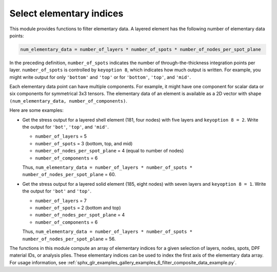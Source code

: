 .. _select_indices:

Select elementary indices
-------------------------

This module provides functions to filter elementary data.
A layered element has the following number of elementary data points:

.. code::

    num_elementary_data = number_of_layers * number_of_spots * number_of_nodes_per_spot_plane

In the preceding definition, ``number_of_spots`` indicates the number of through-the-thickness
integration points per layer. ``number_of_spots`` is controlled by ``keyoption 8``, which
indicates how much output is written. For example, you might write output for only ``'bottom'``
and ``'top'`` or for ``'bottom'``, ``'top'``, and ``'mid'``.

Each elementary data point can have multiple components. For example, it might have one component
for scalar data or six components for symmetrical 3x3 tensors. The elementary data of an element
is available as a 2D vector with shape ``(num_elementary_data, number_of_components)``.

Here are some examples:

* Get the stress output for a layered shell element (181, four nodes) with five layers and
  ``keyoption 8 = 2``. Write the output for ``'bot'``, ``'top'``, and ``'mid'``.

  * ``number_of_layers`` = 5
  * ``number_of_spots`` = 3 (bottom, top, and mid)
  * ``number_of_nodes_per_spot_plane`` = 4 (equal to number of nodes)
  * ``number_of_components`` = 6

  Thus, ``num_elementary_data = number_of_layers * number_of_spots * number_of_nodes_per_spot_plane``
  = 60.

* Get the stress output for a layered solid element (185, eight nodes) with seven layers and
  ``keyoption 8 = 1``. Write the output for ``'bot'`` and ``'top'``.

  * ``number_of_layers`` = 7
  * ``number_of_spots`` = 2 (bottom and top)
  * ``number_of_nodes_per_spot_plane`` = 4
  * ``number_of_components`` = 6

  Thus, ``num_elementary_data = number_of_layers * number_of_spots * number_of_nodes_per_spot_plane``
  = 56.

The functions in this module compute an array of elementary indices for a given selection of
layers, nodes, spots, DPF material IDs, or analysis plies. These elementary indices can be used
to index the first axis of the elementary data array. For usage information, see
:ref:`sphx_glr_examples_gallery_examples_6_filter_composite_data_example.py`.


.. module:: ansys.dpf.composites.select_indices

.. autosummary::
    :toctree: _autosummary

    get_selected_indices
    get_selected_indices_by_analysis_ply
    get_selected_indices_by_dpf_material_ids
